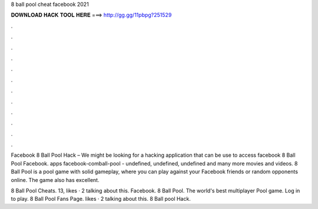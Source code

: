 8 ball pool cheat facebook 2021



𝐃𝐎𝐖𝐍𝐋𝐎𝐀𝐃 𝐇𝐀𝐂𝐊 𝐓𝐎𝐎𝐋 𝐇𝐄𝐑𝐄 ===> http://gg.gg/11pbpg?251529



.



.



.



.



.



.



.



.



.



.



.



.

Facebook 8 Ball Pool Hack – We might be looking for a hacking application that can be use to access facebook 8 Ball Pool Facebook. apps facebook-comball-pool - undefined, undefined, undefined and many more movies and videos. 8 Ball Pool is a pool game with solid gameplay, where you can play against your Facebook friends or random opponents online. The game also has excellent.

8 Ball Pool Cheats. 13, likes · 2 talking about this.  Facebook. 8 Ball Pool. The world's best multiplayer Pool game. Log in to play. 8 Ball Pool Fans Page. likes · 2 talking about this. 8 Ball pool Hack.
